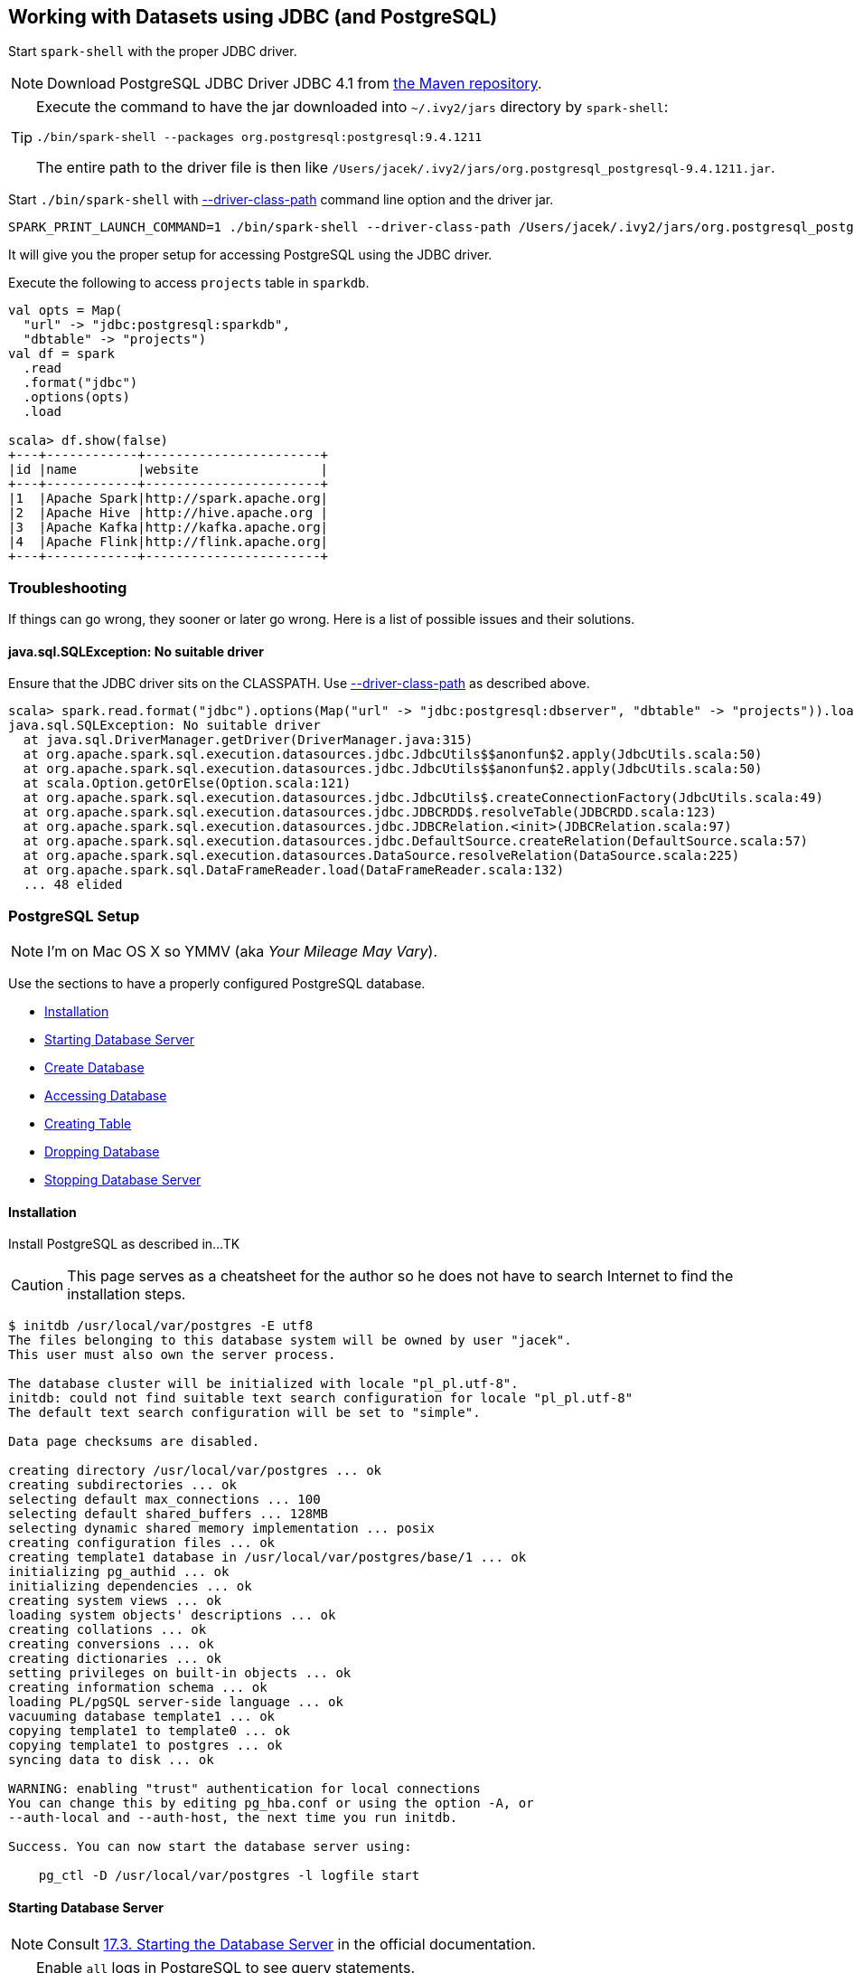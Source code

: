 == Working with Datasets using JDBC (and PostgreSQL)

Start `spark-shell` with the proper JDBC driver.

NOTE: Download PostgreSQL JDBC Driver JDBC 4.1 from http://central.maven.org/maven2/org/postgresql/postgresql/9.4.1211/postgresql-9.4.1211.jar[the Maven repository].

[TIP]
====
Execute the command to have the jar downloaded into `~/.ivy2/jars` directory by `spark-shell`:

```
./bin/spark-shell --packages org.postgresql:postgresql:9.4.1211
```

The entire path to the driver file is then like `/Users/jacek/.ivy2/jars/org.postgresql_postgresql-9.4.1211.jar`.
====

Start `./bin/spark-shell` with link:spark-submit.adoc#driver-class-path[--driver-class-path] command line option and the driver jar.

```
SPARK_PRINT_LAUNCH_COMMAND=1 ./bin/spark-shell --driver-class-path /Users/jacek/.ivy2/jars/org.postgresql_postgresql-9.4.1211.jar
```

It will give you the proper setup for accessing PostgreSQL using the JDBC driver.

Execute the following to access `projects` table in `sparkdb`.

[source, scala]
----
val opts = Map(
  "url" -> "jdbc:postgresql:sparkdb",
  "dbtable" -> "projects")
val df = spark
  .read
  .format("jdbc")
  .options(opts)
  .load

scala> df.show(false)
+---+------------+-----------------------+
|id |name        |website                |
+---+------------+-----------------------+
|1  |Apache Spark|http://spark.apache.org|
|2  |Apache Hive |http://hive.apache.org |
|3  |Apache Kafka|http://kafka.apache.org|
|4  |Apache Flink|http://flink.apache.org|
+---+------------+-----------------------+
----

=== Troubleshooting

If things can go wrong, they sooner or later go wrong. Here is a list of possible issues and their solutions.

==== java.sql.SQLException: No suitable driver

Ensure that the JDBC driver sits on the CLASSPATH. Use link:spark-submit.adoc#driver-class-path[--driver-class-path] as described above.

```
scala> spark.read.format("jdbc").options(Map("url" -> "jdbc:postgresql:dbserver", "dbtable" -> "projects")).load
java.sql.SQLException: No suitable driver
  at java.sql.DriverManager.getDriver(DriverManager.java:315)
  at org.apache.spark.sql.execution.datasources.jdbc.JdbcUtils$$anonfun$2.apply(JdbcUtils.scala:50)
  at org.apache.spark.sql.execution.datasources.jdbc.JdbcUtils$$anonfun$2.apply(JdbcUtils.scala:50)
  at scala.Option.getOrElse(Option.scala:121)
  at org.apache.spark.sql.execution.datasources.jdbc.JdbcUtils$.createConnectionFactory(JdbcUtils.scala:49)
  at org.apache.spark.sql.execution.datasources.jdbc.JDBCRDD$.resolveTable(JDBCRDD.scala:123)
  at org.apache.spark.sql.execution.datasources.jdbc.JDBCRelation.<init>(JDBCRelation.scala:97)
  at org.apache.spark.sql.execution.datasources.jdbc.DefaultSource.createRelation(DefaultSource.scala:57)
  at org.apache.spark.sql.execution.datasources.DataSource.resolveRelation(DataSource.scala:225)
  at org.apache.spark.sql.DataFrameReader.load(DataFrameReader.scala:132)
  ... 48 elided
```

=== PostgreSQL Setup

NOTE: I'm on Mac OS X so YMMV (aka _Your Mileage May Vary_).

Use the sections to have a properly configured PostgreSQL database.

* <<installation, Installation>>
* <<starting-database-server, Starting Database Server>>
* <<creating-database, Create Database>>
* <<accessing-database, Accessing Database>>
* <<creating-table, Creating Table>>
* <<dropping-database, Dropping Database>>
* <<stopping-database-server, Stopping Database Server>>

==== [[installation]] Installation

Install PostgreSQL as described in...TK

CAUTION: This page serves as a cheatsheet for the author so he does not have to search Internet to find the installation steps.

```
$ initdb /usr/local/var/postgres -E utf8
The files belonging to this database system will be owned by user "jacek".
This user must also own the server process.

The database cluster will be initialized with locale "pl_pl.utf-8".
initdb: could not find suitable text search configuration for locale "pl_pl.utf-8"
The default text search configuration will be set to "simple".

Data page checksums are disabled.

creating directory /usr/local/var/postgres ... ok
creating subdirectories ... ok
selecting default max_connections ... 100
selecting default shared_buffers ... 128MB
selecting dynamic shared memory implementation ... posix
creating configuration files ... ok
creating template1 database in /usr/local/var/postgres/base/1 ... ok
initializing pg_authid ... ok
initializing dependencies ... ok
creating system views ... ok
loading system objects' descriptions ... ok
creating collations ... ok
creating conversions ... ok
creating dictionaries ... ok
setting privileges on built-in objects ... ok
creating information schema ... ok
loading PL/pgSQL server-side language ... ok
vacuuming database template1 ... ok
copying template1 to template0 ... ok
copying template1 to postgres ... ok
syncing data to disk ... ok

WARNING: enabling "trust" authentication for local connections
You can change this by editing pg_hba.conf or using the option -A, or
--auth-local and --auth-host, the next time you run initdb.

Success. You can now start the database server using:

    pg_ctl -D /usr/local/var/postgres -l logfile start
```

==== [[starting-database-server]] Starting Database Server

NOTE: Consult http://www.postgresql.org/docs/current/static/server-start.html[17.3. Starting the Database Server] in the official documentation.

[TIP]
====
Enable `all` logs in PostgreSQL to see query statements.

```
log_statement = 'all'
```

Add `log_statement = 'all'` to `/usr/local/var/postgres/postgresql.conf` on Mac OS X with PostgreSQL installed using `brew`.
====

Start the database server using `pg_ctl`.

```
$ pg_ctl -D /usr/local/var/postgres -l logfile start
server starting
```

Alternatively, you can run the database server using `postgres`.

```
$ postgres -D /usr/local/var/postgres
```

==== [[creating-database]] Create Database

```
$ createdb sparkdb
```

TIP: Consult http://www.postgresql.org/docs/current/static/app-createdb.html[createdb] in the official documentation.

==== Accessing Database

Use `psql sparkdb` to access the database.

```
$ psql sparkdb
psql (9.5.4)
Type "help" for help.

sparkdb=#
```

Execute `SELECT version()` to know the version of the database server you have connected to.

```
sparkdb=# SELECT version();
                                                   version
--------------------------------------------------------------------------------------------------------------
 PostgreSQL 9.5.4 on x86_64-apple-darwin14.5.0, compiled by Apple LLVM version 7.0.2 (clang-700.1.81), 64-bit
(1 row)
```

Use `\h` for help and `\q` to leave a session.

==== Creating Table

Create a table using `CREATE TABLE` command.

```
CREATE TABLE projects (
  id SERIAL PRIMARY KEY,
  name text,
  website text
);
```

Insert rows to initialize the table with data.

```
INSERT INTO projects (name, website) VALUES ('Apache Spark', 'http://spark.apache.org');
INSERT INTO projects (name, website) VALUES ('Apache Hive', 'http://hive.apache.org');
INSERT INTO projects VALUES (DEFAULT, 'Apache Kafka', 'http://kafka.apache.org');
INSERT INTO projects VALUES (DEFAULT, 'Apache Flink', 'http://flink.apache.org');
```

Execute `select * from projects;` to ensure that you have the following records in `projects` table:

```
sparkdb=# select * from projects;
 id |     name     |         website
----+--------------+-------------------------
  1 | Apache Spark | http://spark.apache.org
  2 | Apache Hive  | http://hive.apache.org
  3 | Apache Kafka | http://kafka.apache.org
  4 | Apache Flink | http://flink.apache.org
(4 rows)
```

==== Dropping Database

```
$ dropdb sparkdb
```

TIP: Consult http://www.postgresql.org/docs/current/static/app-dropdb.html[dropdb] in the official documentation.

==== Stopping Database Server

```
pg_ctl -D /usr/local/var/postgres stop
```
